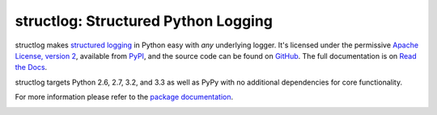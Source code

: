 structlog: Structured Python Logging
====================================

.. image:: https://travis-ci.org/hynek/structlog.png?branch=master
   :target: https://travis-ci.org/hynek/structlog

.. image:: https://coveralls.io/repos/hynek/structlog/badge.png?branch=master
    :target: https://coveralls.io/r/hynek/structlog?branch=master




structlog makes `structured logging <http://journal.paul.querna.org/articles/2011/12/26/log-for-machines-in-json/>`_ in Python easy with *any* underlying logger.
It's licensed under the permissive `Apache License, version 2 <http://choosealicense.com/licenses/apache/>`_, available from `PyPI <https://pypi.python.org/pypi/structlog/>`_, and the source code can be found on `GitHub <https://github.com/hynek/structlog>`_.
The full documentation is on `Read the Docs <https://structlog.readthedocs.org>`_.

structlog targets Python 2.6, 2.7, 3.2, and 3.3 as well as PyPy with no additional dependencies for core functionality.

For more information please refer to the `package documentation <https://structlog.readthedocs.org>`_.

.. image:: https://d2weczhvl823v0.cloudfront.net/hynek/structlog/trend.png
   :alt: Bitdeli badge
   :target: https://bitdeli.com/free
